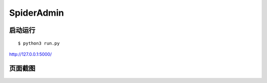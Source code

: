 SpiderAdmin
===========

启动运行
--------

::

    $ python3 run.py

http://127.0.0.1:5000/

页面截图
--------

.. figure:: image/main.png
   :alt: 

.. figure:: image/status.png
   :alt: 

.. figure:: image/task.png
   :alt: 

.. figure:: image/time.png
   :alt:
